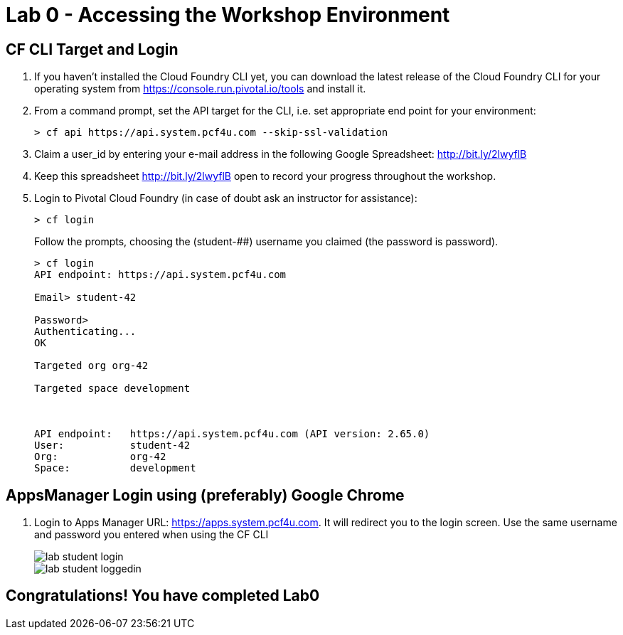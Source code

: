 = Lab 0 - Accessing the Workshop Environment

== CF CLI Target and Login

. If you haven't installed the Cloud Foundry CLI yet, you can download the latest release of the Cloud Foundry CLI for your operating system from https://console.run.pivotal.io/tools and install it.

. From a command prompt, set the API target for the CLI, i.e. set appropriate end point for your environment:
+
----
> cf api https://api.system.pcf4u.com --skip-ssl-validation
----

. Claim a user_id by entering your e-mail address in the following Google Spreadsheet: http://bit.ly/2lwyflB
. Keep this spreadsheet http://bit.ly/2lwyflB open to record your progress throughout the workshop.

. Login to Pivotal Cloud Foundry (in case of doubt ask an instructor for assistance):

+
----
> cf login
----
+
Follow the prompts, choosing the (student-##) username you claimed (the password is password).
+
====
----
> cf login
API endpoint: https://api.system.pcf4u.com

Email> student-42

Password> 
Authenticating...
OK

Targeted org org-42

Targeted space development



API endpoint:   https://api.system.pcf4u.com (API version: 2.65.0)
User:           student-42
Org:            org-42
Space:          development

----
====

== AppsManager Login using (preferably) Google Chrome 

. Login to Apps Manager URL: https://apps.system.pcf4u.com. It will redirect you to the login screen. Use the same username and password you entered when using the CF CLI
+
image::../../Common/images/lab-student-login.png[]  
  
+
image::../../Common/images/lab-student-loggedin.png[]


== Congratulations! You have completed Lab0
